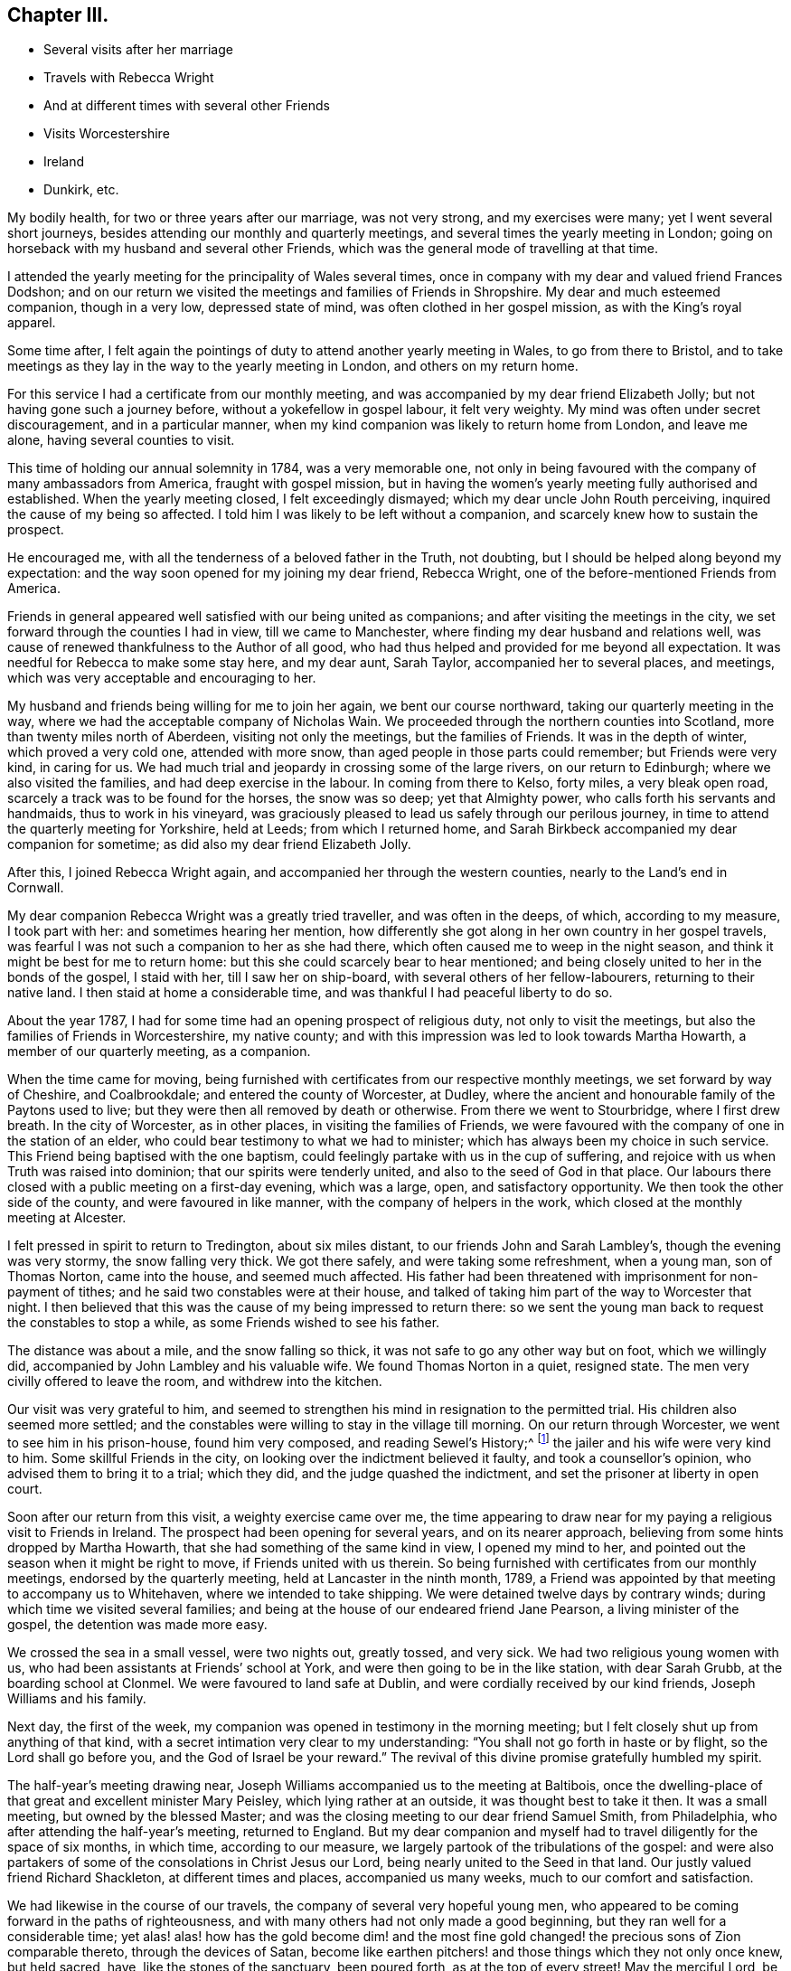 == Chapter III.

[.chapter-synopsis]
* Several visits after her marriage
* Travels with Rebecca Wright
* And at different times with several other Friends
* Visits Worcestershire
* Ireland
* Dunkirk, etc.

My bodily health, for two or three years after our marriage, was not very strong,
and my exercises were many; yet I went several short journeys,
besides attending our monthly and quarterly meetings,
and several times the yearly meeting in London;
going on horseback with my husband and several other Friends,
which was the general mode of travelling at that time.

I attended the yearly meeting for the principality of Wales several times,
once in company with my dear and valued friend Frances Dodshon;
and on our return we visited the meetings and families of Friends in Shropshire.
My dear and much esteemed companion, though in a very low, depressed state of mind,
was often clothed in her gospel mission, as with the King`'s royal apparel.

Some time after,
I felt again the pointings of duty to attend another yearly meeting in Wales,
to go from there to Bristol,
and to take meetings as they lay in the way to the yearly meeting in London,
and others on my return home.

For this service I had a certificate from our monthly meeting,
and was accompanied by my dear friend Elizabeth Jolly;
but not having gone such a journey before, without a yokefellow in gospel labour,
it felt very weighty.
My mind was often under secret discouragement, and in a particular manner,
when my kind companion was likely to return home from London, and leave me alone,
having several counties to visit.

This time of holding our annual solemnity in 1784, was a very memorable one,
not only in being favoured with the company of many ambassadors from America,
fraught with gospel mission,
but in having the women`'s yearly meeting fully authorised and established.
When the yearly meeting closed, I felt exceedingly dismayed;
which my dear uncle John Routh perceiving, inquired the cause of my being so affected.
I told him I was likely to be left without a companion,
and scarcely knew how to sustain the prospect.

He encouraged me, with all the tenderness of a beloved father in the Truth, not doubting,
but I should be helped along beyond my expectation:
and the way soon opened for my joining my dear friend, Rebecca Wright,
one of the before-mentioned Friends from America.

Friends in general appeared well satisfied with our being united as companions;
and after visiting the meetings in the city,
we set forward through the counties I had in view, till we came to Manchester,
where finding my dear husband and relations well,
was cause of renewed thankfulness to the Author of all good,
who had thus helped and provided for me beyond all expectation.
It was needful for Rebecca to make some stay here, and my dear aunt, Sarah Taylor,
accompanied her to several places, and meetings,
which was very acceptable and encouraging to her.

My husband and friends being willing for me to join her again,
we bent our course northward, taking our quarterly meeting in the way,
where we had the acceptable company of Nicholas Wain.
We proceeded through the northern counties into Scotland,
more than twenty miles north of Aberdeen, visiting not only the meetings,
but the families of Friends.
It was in the depth of winter, which proved a very cold one, attended with more snow,
than aged people in those parts could remember; but Friends were very kind,
in caring for us.
We had much trial and jeopardy in crossing some of the large rivers,
on our return to Edinburgh; where we also visited the families,
and had deep exercise in the labour.
In coming from there to Kelso, forty miles, a very bleak open road,
scarcely a track was to be found for the horses, the snow was so deep;
yet that Almighty power, who calls forth his servants and handmaids,
thus to work in his vineyard,
was graciously pleased to lead us safely through our perilous journey,
in time to attend the quarterly meeting for Yorkshire, held at Leeds;
from which I returned home,
and Sarah Birkbeck accompanied my dear companion for sometime;
as did also my dear friend Elizabeth Jolly.

After this, I joined Rebecca Wright again,
and accompanied her through the western counties, nearly to the Land`'s end in Cornwall.

My dear companion Rebecca Wright was a greatly tried traveller,
and was often in the deeps, of which, according to my measure, I took part with her:
and sometimes hearing her mention,
how differently she got along in her own country in her gospel travels,
was fearful I was not such a companion to her as she had there,
which often caused me to weep in the night season,
and think it might be best for me to return home:
but this she could scarcely bear to hear mentioned;
and being closely united to her in the bonds of the gospel, I staid with her,
till I saw her on ship-board, with several others of her fellow-labourers,
returning to their native land.
I then staid at home a considerable time,
and was thankful I had peaceful liberty to do so.

About the year 1787, I had for some time had an opening prospect of religious duty,
not only to visit the meetings, but also the families of Friends in Worcestershire,
my native county; and with this impression was led to look towards Martha Howarth,
a member of our quarterly meeting, as a companion.

When the time came for moving,
being furnished with certificates from our respective monthly meetings,
we set forward by way of Cheshire, and Coalbrookdale;
and entered the county of Worcester, at Dudley,
where the ancient and honourable family of the Paytons used to live;
but they were then all removed by death or otherwise.
From there we went to Stourbridge, where I first drew breath.
In the city of Worcester, as in other places, in visiting the families of Friends,
we were favoured with the company of one in the station of an elder,
who could bear testimony to what we had to minister;
which has always been my choice in such service.
This Friend being baptised with the one baptism,
could feelingly partake with us in the cup of suffering,
and rejoice with us when Truth was raised into dominion;
that our spirits were tenderly united, and also to the seed of God in that place.
Our labours there closed with a public meeting on a first-day evening, which was a large,
open, and satisfactory opportunity.
We then took the other side of the county, and were favoured in like manner,
with the company of helpers in the work, which closed at the monthly meeting at Alcester.

I felt pressed in spirit to return to Tredington, about six miles distant,
to our friends John and Sarah Lambley`'s, though the evening was very stormy,
the snow falling very thick.
We got there safely, and were taking some refreshment, when a young man,
son of Thomas Norton, came into the house, and seemed much affected.
His father had been threatened with imprisonment for non-payment of tithes;
and he said two constables were at their house,
and talked of taking him part of the way to Worcester that night.
I then believed that this was the cause of my being impressed to return there:
so we sent the young man back to request the constables to stop a while,
as some Friends wished to see his father.

The distance was about a mile, and the snow falling so thick,
it was not safe to go any other way but on foot, which we willingly did,
accompanied by John Lambley and his valuable wife.
We found Thomas Norton in a quiet, resigned state.
The men very civilly offered to leave the room, and withdrew into the kitchen.

Our visit was very grateful to him,
and seemed to strengthen his mind in resignation to the permitted trial.
His children also seemed more settled;
and the constables were willing to stay in the village till morning.
On our return through Worcester, we went to see him in his prison-house,
found him very composed, and reading [.book-title]#Sewel`'s History;#^
footnote:[[.book-title]#The History of the Rise, Increase, and Progress of that Christian People Called Quakers,# by William Sewel]
the jailer and his wife were very kind to him.
Some skillful Friends in the city, on looking over the indictment believed it faulty,
and took a counsellor`'s opinion, who advised them to bring it to a trial; which they did,
and the judge quashed the indictment, and set the prisoner at liberty in open court.

Soon after our return from this visit, a weighty exercise came over me,
the time appearing to draw near for my paying a religious visit to Friends in Ireland.
The prospect had been opening for several years, and on its nearer approach,
believing from some hints dropped by Martha Howarth,
that she had something of the same kind in view, I opened my mind to her,
and pointed out the season when it might be right to move,
if Friends united with us therein.
So being furnished with certificates from our monthly meetings,
endorsed by the quarterly meeting, held at Lancaster in the ninth month, 1789,
a Friend was appointed by that meeting to accompany us to Whitehaven,
where we intended to take shipping.
We were detained twelve days by contrary winds;
during which time we visited several families;
and being at the house of our endeared friend Jane Pearson,
a living minister of the gospel, the detention was made more easy.

We crossed the sea in a small vessel, were two nights out, greatly tossed, and very sick.
We had two religious young women with us,
who had been assistants at Friends`' school at York,
and were then going to be in the like station, with dear Sarah Grubb,
at the boarding school at Clonmel.
We were favoured to land safe at Dublin, and were cordially received by our kind friends,
Joseph Williams and his family.

Next day, the first of the week,
my companion was opened in testimony in the morning meeting;
but I felt closely shut up from anything of that kind,
with a secret intimation very clear to my understanding:
"`You shall not go forth in haste or by flight, so the Lord shall go before you,
and the God of Israel be your reward.`"
The revival of this divine promise gratefully humbled my spirit.

The half-year`'s meeting drawing near,
Joseph Williams accompanied us to the meeting at Baltibois,
once the dwelling-place of that great and excellent minister Mary Peisley,
which lying rather at an outside, it was thought best to take it then.
It was a small meeting, but owned by the blessed Master;
and was the closing meeting to our dear friend Samuel Smith, from Philadelphia,
who after attending the half-year`'s meeting, returned to England.
But my dear companion and myself had to travel diligently for the space of six months,
in which time, according to our measure,
we largely partook of the tribulations of the gospel:
and were also partakers of some of the consolations in Christ Jesus our Lord,
being nearly united to the Seed in that land.
Our justly valued friend Richard Shackleton, at different times and places,
accompanied us many weeks, much to our comfort and satisfaction.

We had likewise in the course of our travels,
the company of several very hopeful young men,
who appeared to be coming forward in the paths of righteousness,
and with many others had not only made a good beginning,
but they ran well for a considerable time;
yet alas! alas! how has the gold become dim! and the most fine
gold changed! the precious sons of Zion comparable thereto,
through the devices of Satan,
become like earthen pitchers! and those things which they not only once knew,
but held sacred, have, like the stones of the sanctuary, been poured forth,
as at the top of every street!
May the merciful Lord, be graciously pleased to turn back the captivity of all such,
even as the streams of the south; then shall Jacob rejoice, and Israel be made glad.

When leaving Ireland,
we had the company of many Friends who were
coming to attend our yearly meeting in London.
We took shipping for Parkgate, but the wind being against us, we had to go to Holyhead,
where we had much difficulty in landing; the sea was so boisterous.
Our beloved friends Robert Grubb and his wife, etc., came with us to Liverpool;
from which my companion and self got safe to our respective homes.

Sometime after returning home from this visit in Ireland,
I found an engagement to visit Friends in some of the southern, eastern,
and western counties; but not wholly through any of them.
I was accompanied, in this journey, by my endeared friend Christiana Hustler,
who being taken ill in London, my dear friend Sarah Row of that city,
went with me to the eastern quarterly meetings,
in which we had the very acceptable company of George Gibson and his wife,
and David Priestman and his wife, who all, except David, have been sometime past,
gathered to the mansions prepared for them in the heavenly Father`'s house.
The near unity and fellowship in which we travelled together, is grateful in remembrance.

On our return to London, finding my dear companion restored,
we crossed the channel to visit Friends at Dunkirk; about seven families,
who had lately removed from the island of Nantucket, in North America.
We visited their families and sat several of their meetings:
our valued friend William Bleckly being with us on the like gospel errand.
We were obliged to have passports at Calais,
which gave liberty for us to travel to any part of France, during the space of one year.
After stopping about eight days in the city, we were easy to leave,
and wished to go from there by water to Dover; but while one of the Friends was gone,
to the wharf, to see if there was a suitable vessel, it suddenly presented to my mind,
we should not get away that day, which I told my companion, and other Friends present;
and had but just done so, when the Friend returned, saying the city was all in an uproar,
the drawbridges taken up, no passage by land or water,
and that cannon were going to be placed at the avenues of the streets.
This was occasioned by the arrival of an account,
that the poor King had attempted to make his escape.
It felt an awful time.
Next morning, with a fresh endorsement on our passports,
we were permitted to go to Calais by land, and crossed the water, the same evening,
to Dover, which felt cause of mutual thankfulness.
We were again kindly received at our friend Richard Baker`'s.

My companion and self then proceeded to London, and westward as far as Bristol.
In our return we came through Worcester and Stourbridge, my native place,
staid a few days with my dear brother William Winter,
who some months after departed this life.
He had been an approved elder in the church many years, though not an aged man.
He had feared the Lord from his youth.
He left a precious widow and three children.
My dear companion and I proceeded pretty directly home,
and found our near connexions favoured with health, which,
with other manifold marks of divine regard,
was cause of reverent thankfulness to our Almighty Helper.
